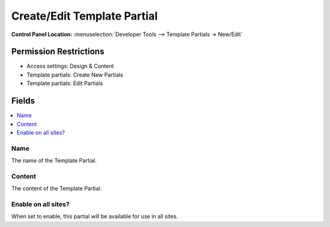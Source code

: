 Create/Edit Template Partial
============================

.. rst-class:: cp-path

**Control Panel Location:** :menuselection:`Developer Tools --> Template Partials -> New/Edit`

.. Overview


.. Screenshot (optional)

.. Permissions

Permission Restrictions
-----------------------

* Access settings: Design & Content
* Template partials: Create New Partials
* Template partials: Edit Partials

Fields
------

.. contents::
  :local:
  :depth: 1

.. Each Field

Name
~~~~

The name of the Template Partial.

Content
~~~~~~~

The content of the Template Partial.

Enable on all sites?
~~~~~~~~~~~~~~~~~~~~

When set to enable, this partial will be available for use in all sites.